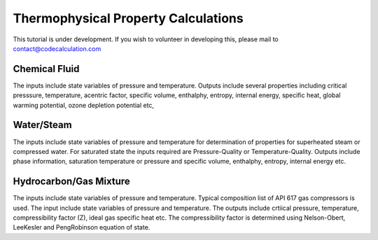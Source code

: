 Thermophysical Property Calculations
====================================

This tutorial is under development. If you wish to volunteer in developing this, please mail to contact@codecalculation.com


Chemical Fluid
--------------

The inputs include state variables of pressure and temperature. Outputs include several properties including critical presssure, temperature, acentric factor, specific volume, enthalphy, entropy, internal energy, specific heat, global warming potential, ozone depletion potential etc,

Water/Steam
-----------

The inputs include state variables of pressure and temperature for determination of properties for superheated steam or compressed water. For saturated state the inputs required are Pressure-Quality or Temperature-Quality. Outputs include phase information, saturation temperature or pressure and specific volume, enthalphy, entropy, internal energy etc.

Hydrocarbon/Gas Mixture
-----------------------

The inputs include state variables of pressure and temperature. Typical composition list of API 617 gas compressors is used. The input include state variables of pressure and temperature. The outputs include crtiical pressure, temperature, compressibility factor (Z), ideal gas specific heat etc. The compressibility factor is determined using Nelson-Obert, LeeKesler and PengRobinson equation of state.
